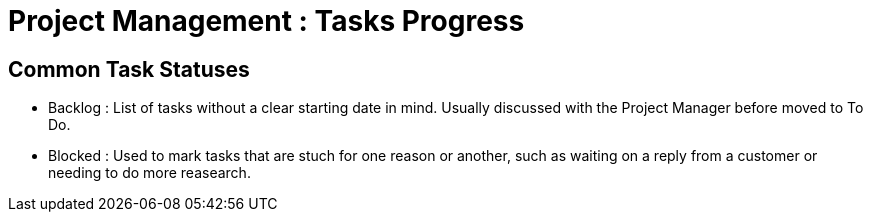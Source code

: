 = Project Management : Tasks Progress

== Common Task Statuses 

- Backlog : List of tasks without a clear starting date in mind. Usually discussed with the Project Manager before moved to To Do.

- Blocked : Used to mark tasks that are stuch for one reason or another, such as waiting on a reply from a customer or needing to do more reasearch.
